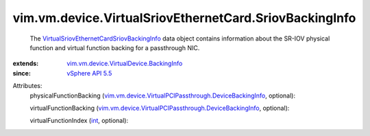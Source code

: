 .. _int: https://docs.python.org/2/library/stdtypes.html

.. _vSphere API 5.5: ../../../../vim/version.rst#vimversionversion9

.. _vim.vm.device.VirtualDevice.BackingInfo: ../../../../vim/vm/device/VirtualDevice/BackingInfo.rst

.. _VirtualSriovEthernetCardSriovBackingInfo: ../../../../vim/vm/device/VirtualSriovEthernetCard/SriovBackingInfo.rst

.. _vim.vm.device.VirtualPCIPassthrough.DeviceBackingInfo: ../../../../vim/vm/device/VirtualPCIPassthrough/DeviceBackingInfo.rst


vim.vm.device.VirtualSriovEthernetCard.SriovBackingInfo
=======================================================
  The `VirtualSriovEthernetCardSriovBackingInfo`_ data object contains information about the SR-IOV physical function and virtual function backing for a passthrough NIC.
:extends: vim.vm.device.VirtualDevice.BackingInfo_
:since: `vSphere API 5.5`_

Attributes:
    physicalFunctionBacking (`vim.vm.device.VirtualPCIPassthrough.DeviceBackingInfo`_, optional):

    virtualFunctionBacking (`vim.vm.device.VirtualPCIPassthrough.DeviceBackingInfo`_, optional):

    virtualFunctionIndex (`int`_, optional):

